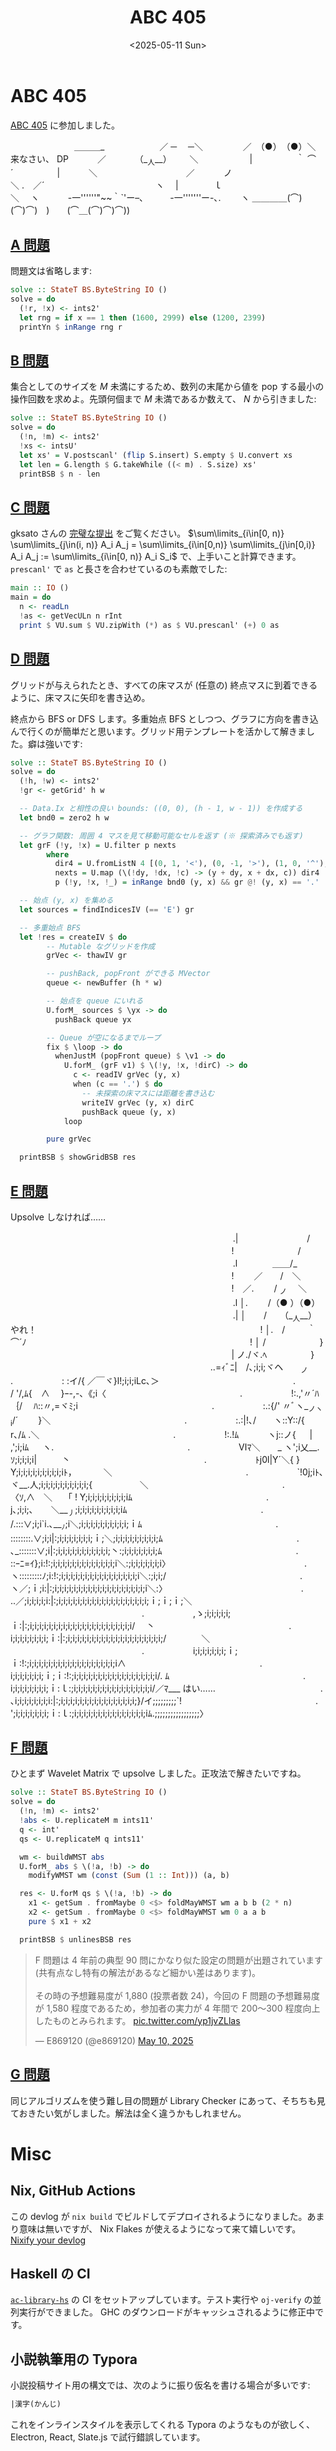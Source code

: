 #+TITLE: ABC 405
#+DATE: <2025-05-11 Sun>

* ABC 405

[[https://atcoder.jp/contests/abc405][ABC 405]] に参加しました。

#+BEGIN_YARUO
　　　　　　　 ＿＿＿_
　　　　　　／ ─　 ─＼
　　　 　／　（●）　（●）＼　　　　　　来なさい、 DP
　　　／　　　 （__人__）　 　 ＼　　　
　 　 |　　　　　｀ ⌒´　　　　　|
　　　＼　　　　　 　　 　 　 ／
　　　ノ　　　　　　　　　　 　＼
.　／´　　　　　　 　 　 　 　 　 ヽ
　|　　　　ｌ　　　　　　　　　　　　　＼
　ヽ　　　 -一''''''"~~｀`'ー--､　　　-一'''''''ー-､.
　　ヽ ＿＿＿＿(⌒)(⌒)⌒)　)　　(⌒＿(⌒)⌒)⌒))
#+END_YARUO

** [[https://atcoder.jp/contests/abc405/tasks/abc405_a][A 問題]]

問題文は省略します:

#+BEGIN_SRC haskell
solve :: StateT BS.ByteString IO ()
solve = do
  (!r, !x) <- ints2'
  let rng = if x == 1 then (1600, 2999) else (1200, 2399)
  printYn $ inRange rng r
#+END_SRC

** [[https://atcoder.jp/contests/abc405/tasks/abc405_b][B 問題]]

集合としてのサイズを $M$ 未満にするため、数列の末尾から値を pop する最小の操作回数を求めよ。先頭何個まで $M$ 未満であるか数えて、 $N$ から引きました:

#+BEGIN_SRC haskell
solve :: StateT BS.ByteString IO ()
solve = do
  (!n, !m) <- ints2'
  !xs <- intsU'
  let xs' = V.postscanl' (flip S.insert) S.empty $ U.convert xs
  let len = G.length $ G.takeWhile ((< m) . S.size) xs'
  printBSB $ n - len
#+END_SRC

** [[https://atcoder.jp/contests/abc405/tasks/abc405_c][C 問題]]

gksato さんの [[https://atcoder.jp/contests/abc405/submissions/65638250][完璧な提出]] をご覧ください。 $\sum\limits_{i\in[0, n)} \sum\limits_{j\in(i, n)} A_i A_j = \sum\limits_{i\in[0,n)} \sum\limits_{j\in[0,i)} A_i A_j := \sum\limits_{i\in[0, n)} A_i S_i$ で、上手いこと計算できます。 =prescanl'= で =as= と長さを合わせているのも素敵でした:

#+BEGIN_SRC haskell
main :: IO ()
main = do
  n <- readLn
  !as <- getVecULn n rInt
  print $ VU.sum $ VU.zipWith (*) as $ VU.prescanl' (+) 0 as
#+END_SRC

** [[https://atcoder.jp/contests/abc405/tasks/abc405_d][D 問題]]

グリッドが与えられたとき、すべての床マスが (任意の) 終点マスに到着できるように、床マスに矢印を書き込め。

終点から BFS or DFS します。多重始点 BFS としつつ、グラフに方向を書き込んで行くのが簡単だと思います。グリッド用テンプレートを活かして解きました。癖は強いです:

#+BEGIN_DETAILS 解答
#+BEGIN_SRC haskell
solve :: StateT BS.ByteString IO ()
solve = do
  (!h, !w) <- ints2'
  !gr <- getGrid' h w

  -- Data.Ix と相性の良い bounds: ((0, 0), (h - 1, w - 1)) を作成する
  let bnd0 = zero2 h w

  -- グラフ関数: 周囲 4 マスを見て移動可能なセルを返す (※ 探索済みでも返す)
  let grF (!y, !x) = U.filter p nexts
        where
          dir4 = U.fromListN 4 [(0, 1, '<'), (0, -1, '>'), (1, 0, '^'), (-1, 0, 'v')]
          nexts = U.map (\(!dy, !dx, !c) -> (y + dy, x + dx, c)) dir4
          p (!y, !x, !_) = inRange bnd0 (y, x) && gr @! (y, x) == '.'

  -- 始点 (y, x) を集める
  let sources = findIndicesIV (== 'E') gr

  -- 多重始点 BFS
  let !res = createIV $ do
        -- Mutable なグリッドを作成
        grVec <- thawIV gr

        -- pushBack, popFront ができる MVector
        queue <- newBuffer (h * w)

        -- 始点を queue にいれる
        U.forM_ sources $ \yx -> do
          pushBack queue yx

        -- Queue が空になるまでループ
        fix $ \loop -> do
          whenJustM (popFront queue) $ \v1 -> do
            U.forM_ (grF v1) $ \(!y, !x, !dirC) -> do
              c <- readIV grVec (y, x)
              when (c == '.') $ do
                -- 未探索の床マスには距離を書き込む
                writeIV grVec (y, x) dirC
                pushBack queue (y, x)
            loop

        pure grVec

  printBSB $ showGridBSB res
#+END_SRC
#+END_DETAILS

** [[https://atcoder.jp/contests/abc405/tasks/abc405_e][E 問題]]

Upsolve しなければ……

#+BEGIN_YARUO
　　　　　　　　　　　　　　　　　　　　 　 　 　 　 .|　　　　　 　 　 /
　　　　　　　　　　　　　　　　 　 　 　 　 　 　 　 !　　　　　　　 /
　　　　　　　　　　　　　　　　　　　　 　 　 　 　 .l　　　　＿＿/_
　　　　　　　　　　　　　　　　 　 　 　 　 　 　 　 !　　 ／　　/　＼
　　　　　　　　　　　　　　　　 　 　 　 　 　 　 　 !　／. 　　/ _ノ　 ＼
　　　　　　　　　　　　　　　　　　　　 　 　 　 　 .l │. 　　/（● ）（●）
　　　　　　　　　　　　　　　　　　　　 　 　 　 　 .| │　　/　　（__人__）　　　やれ！
　　　　　　　　　　　　　　　　 　 　 　 　 　 　 　 ! │.　/ 　 　｀ ⌒´ﾉ
　　　　　　　　　　　　　　　　 　 　 　 　 　 　 　 ! │ /　　 　 　 　 }
　　　　　　　　　　　　　　　　 　 　 　 　 　 　 　 | ノ./ヾ.ﾍ　　　　　}
　　　　　　　　　　　　　　　　　　　　 　 　 ..=ｨﾞﾆ|　/､;i;i;ヾヘ　　_ノ
　　　　　　　　　　　　　　　.　　　　 　 : :イ/{ ／￣ヾ}l!;i;i;iLc､＞
　　　　　　　　　　　　　　　.　　　　 　 / '/,ﾑ{　∧　 }ｰ-,-､《;i〈
　　　　　　　　　　　　　　　.　　　　 　 !:.,'〃´ﾊ｛/　 ﾊ::〃,=ヾﾐ;i
　　　　　　　　　　　　　　　.　　　　 　 :.:{/' 〃ﾞヽ__ノヽi/´　　 }＼
　　　　　　　　　　　　　　　.　　　　 　 :.:|!､/　　ヽ::Y::/{　　r､/ﾑ .＼
　　　　　　　　　　　　　　　.　　　　 　 !:.!ﾑ　　　 ヽj::ノ{ 　 | ,';i;iﾑ 　 ヽ.
　　　　　　　　　　　　　　　.　　　　 　 Ⅵﾏ＼　　_ ヽ';i乂__.ｿ;i;i;i;i| 　 　 丶
　　　　　　　　　　　　　　　.　　　　 　 ﾄj0l|Y´＼{ }　 Y;i;i;i;i;i;i;i;i;i;iﾄ，　　 　 ＼
　　　　　　　　　　　　　　　.　　　　 　 `!0j;iﾄ､　 ヾ__.人;i;i;i;i;i;i;i;i;i;i;{ 　 　 　 　 ＼
　　　　　　　　　　　　　　　.　　　　 　 〈ｿ,∧　＼　 「 ! Y;i;i;i;i;i;i;i;i;iﾑ
　　　　　　　　　　　　　　　.　　　　　 　 j､;i;i;､　　＼___丿;i;i;i;i;i;i;i;i;i;iﾑ
　　　　　　　　　　　　　　　.　　　　 　 /.:::∨;i;i`i.､___ﾉ;i＼;i;i;i;i;i;i;i;i;i;i;ｉﾑ
　　　　　　　　　　　　　　　.　　　　 　 ::::::::.∨;i;i|:;i;i;i;i;i;i;i;ｉ;＼;i;i;i;i;i;i;i;i;i;ﾑ
　　　　　　　　　　　　　　　.　　　　 　 ､_:::::::∨;i|:;i;i;i;i;i;i;i;i;i;i;i;丶:;i;i;i;i;i;i;i;ﾑ
　　　　　　　　　　　　　　　.　　　　 　 ::ｰﾆ=ｲ};i:!:;i;i;i;i;i;i;i;i;i;i;i;i;i;i＼:;i;i;i;i;i;i;i〉
　　　　　　　　　　　　　　　.　　　　 　 ヽ:::::::::ﾉ;i:!:;i;i;i;i;i;i;i;i;i;i;i;i;i;i;i;i;i＼:;i;i;/
　　　　　　　　　　　　　　　.　　　　　 　 ヽ／;ｉ;i:|:;i;i;i;i;i;i;i;i;i;i;i;i;i;i;i;i;i;i;i;i＼:〉
　　　　　　　　　　　　　　　.　　　　 　 ..／;i;i;i;i;i:|:;i;i;i;i;i;i;i;i;i;i;i;i;i;i;i;i;i;i;i;ｉ;ｉ;ｉ;＼
　　　　　　　　　　　　　　　.　　　　 　 ,ゝ;i;i;i;i;i;ｉ:|:;i;i;i;i;i;i;i;i;i;i;i;i;i;i;i;i;i;i;i;i;i;i/　 丶
　　　　　　　　　　　　　　　.　　　　 　 i;i;i;i;i;i;i;i;ｉ:|:;i;i;i;i;i;i;i;i;i;i;i;i;i;i;i;i;i;i;i;i;/　　　　＼
　　　　　　　　　　　　　　　.　　　　 　 i;i;i;i;i;i;i;ｉ;ｉ:!:;i;i;i;i;i;i;i;i;i;i;i;i;i;i;i;i;i;i;i∧
　　　　　　　　　　　　　　　.　　　　 　 i;i;i;i;i;i;i;ｉ;ｉ:!:;i;i;i;i;i;i;i;i;i;i;i;i;i;i;i;i;i;i/. ﾑ
　　　　　　　　　　　　　　　.　　　　 　 i;i;i;i;i;i;i;i;ｉ:ｌ:;i;i;i;i;i;i;i;i;i;i;i;i;i;i;i;i;i/／ﾏ___
はい……　　　　　　　　　　　　.　　　　 　 ､i;i;i;i;i;i;i;i:|:;i;i;i;i;i;i;i;i;i;i;i;i;i;i;i;i;}/イ;;;;;;;;;`!
　　　　　　　　　　　　　　　.　　　　 　 ';i;i;i;i;i;i;i;ｉ:ｌ:;i;i;i;i;i;i;i;i;i;i;i;i;i;i;i;iﾑ.;;;;;;;;;;;;;;;;;〉
#+END_YARUO

** [[https://atcoder.jp/contests/abc405/tasks/abc405_f][F 問題]]

ひとまず Wavelet Matrix で upsolve しました。正攻法で解きたいですね。

#+BEGIN_SRC haskell
solve :: StateT BS.ByteString IO ()
solve = do
  (!n, !m) <- ints2'
  !abs <- U.replicateM m ints11'
  q <- int'
  qs <- U.replicateM q ints11'

  wm <- buildWMST abs
  U.forM_ abs $ \(!a, !b) -> do
    modifyWMST wm (const (Sum (1 :: Int))) (a, b)

  res <- U.forM qs $ \(!a, !b) -> do
    x1 <- getSum . fromMaybe 0 <$> foldMayWMST wm a b b (2 * n)
    x2 <- getSum . fromMaybe 0 <$> foldMayWMST wm 0 a a b
    pure $ x1 + x2

  printBSB $ unlinesBSB res
#+END_SRC

#+BEGIN_EXPORT html
<blockquote class="twitter-tweet"><p lang="ja" dir="ltr">F 問題は 4 年前の典型 90 問にかなり似た設定の問題が出題されています (共有点なし特有の解法があるなど細かい差はあります)。<br><br>その時の予想難易度が 1,880 (投票者数 24)，今回の F 問題の予想難易度が 1,580 程度であるため，参加者の実力が 4 年間で 200～300 程度向上したものとみられます。 <a href="https://t.co/yp1jvZLlas">pic.twitter.com/yp1jvZLlas</a></p>&mdash; E869120 (@e869120) <a href="https://twitter.com/e869120/status/1921200637569642780?ref_src=twsrc%5Etfw">May 10, 2025</a></blockquote> <script async src="https://platform.twitter.com/widgets.js" charset="utf-8"></script>
#+END_EXPORT

** [[https://atcoder.jp/contests/abc405/tasks/abc405_g][G 問題]]

同じアルゴリズムを使う難し目の問題が Library Checker にあって、そちちも見ておきたい気がしました。解法は全く違うかもしれません。

* Misc

** Nix, GitHub Actions

この devlog が =nix build= でビルドしてデプロイされるようになりました。あまり意味は無いですが、 Nix Flakes が使えるようになって来て嬉しいです。 [[../2025-05-10-nixify-your-devlog.html][Nixify your devlog]]

** Haskell の CI

[[https://github.com/toyboot4e/ac-library-hs][=ac-library-hs=]] の CI をセットアップしています。テスト実行や =oj-verify= の並列実行ができました。 GHC のダウンロードがキャッシュされるように修正中です。

** 小説執筆用の Typora

小説投稿サイト用の構文では、次のように振り仮名を書ける場合が多いです:

#+BEGIN_SRC txt
|漢字(かんじ)
#+END_SRC

これをインラインスタイルを表示してくれる Typora のようなものが欲しく、 Electron, React, Slate.js で試行錯誤しています。

** 音楽

[[https://behemoth.bandcamp.com/album/the-shit-ov-god][The Shit Ov God | Behemoth]] が出ました。 TBDM 化、インスタントラーメン化が続いています。これはこれで面白いのですが、もっとトレモロを増やすか、ブルータルにして欲しい気がします。

